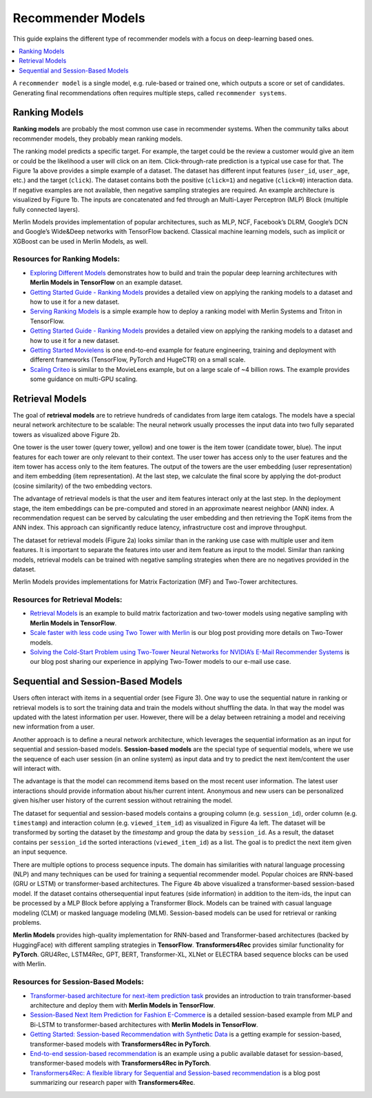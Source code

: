 Recommender Models
=====================

This guide explains the different type of recommender models with a focus on deep-learning based ones.

.. contents::
   :local:
   :depth: 1
   :backlinks: none


A ``recommender model`` is a single model, e.g. rule-based or trained one, which outputs a score or set of candidates. Generating final recommendations often requires multiple steps, called ``recommender systems``.

Ranking Models
-------------

.. image:: ./imgs/models_ranking.png

**Ranking models** are probably the most common use case in recommender systems. When the community talks about recommender models, they probably mean ranking models. 

The ranking model predicts a specific target. For example, the target could be the review a customer would give an item or could be the likelihood a user will click on an item. Click-through-rate prediction is a typical use case for that. The Figure 1a above provides a simple example of a dataset. The dataset has different input features (``user_id``, ``user_age``, etc.) and the target (``click``). The dataset contains both the positive (``click=1``) and negative (``click=0``) interaction data. If negative examples are not available, then negative sampling strategies are required. An example architecture is visualized by Figure 1b. The inputs are concatenated and fed through an Multi-Layer Perceptron (MLP) Block (multiple fully connected layers).

Merlin Models provides implementation of popular architectures, such as MLP, NCF, Facebook’s DLRM, Google’s DCN and Google’s Wide&Deep networks with TensorFlow backend. Classical machine learning models, such as implicit or XGBoost can be used in Merlin Models, as well.

Resources for Ranking Models:
^^^^^^^^^

* `Exploring Different Models <https://github.com/NVIDIA-Merlin/models/blob/stable/examples/03-Exploring-different-models.ipynb>`_ demonstrates how to build and train the popular deep learning architectures with **Merlin Models in TensorFlow** on an example dataset.
* `Getting Started Guide - Ranking Models <https://github.com/NVIDIA-Merlin/Merlin/tree/stable/examples/quick_start>`_ provides a detailed view on applying the ranking models to a dataset and how to use it for a new dataset.
* `Serving Ranking Models <https://github.com/NVIDIA-Merlin/systems/blob/stable/examples/Serving-Ranking-Models-With-Merlin-Systems.ipynb>`_ is a simple example how to deploy a ranking model with Merlin Systems and Triton in TensorFlow.
* `Getting Started Guide - Ranking Models <https://github.com/NVIDIA-Merlin/Merlin/tree/stable/examples/quick_start>`_ provides a detailed view on applying the ranking models to a dataset and how to use it for a new dataset.
* `Getting Started Movielens <https://github.com/NVIDIA-Merlin/Merlin/tree/stable/examples/quick_start>`_ is one end-to-end example for feature engineering, training and deployment with different frameworks (TensorFlow, PyTorch and HugeCTR) on a small scale.
* `Scaling Criteo <https://github.com/NVIDIA-Merlin/Merlin/tree/stable/examples/scaling-criteo>`_ is similar to the MovieLens example, but on a large scale of ~4 billion rows. The example provides some guidance on multi-GPU scaling.

Retrieval Models
-------------

.. image:: ./imgs/models_retrieval.png

The goal of **retrieval models** are to retrieve hundreds of candidates from large item catalogs. The models have a special neural network architecture to be scalable: The neural network usually processes the input data into two fully separated towers as visualized above Figure 2b. 

One tower is the user tower (query tower, yellow) and one tower is the item tower (candidate tower, blue). The input features for each tower are only relevant to their context. The user tower has access only to the user features and the item tower has access only to the item features. The output of the towers are the user embedding (user representation) and item embedding (item representation). At the last step, we calculate the final score by applying the dot-product (cosine similarity) of the two embedding vectors.

The advantage of retrieval models is that the user and item features interact only at the last step. In the deployment stage, the item embeddings can be pre-computed and stored in an approximate nearest neighbor (ANN) index. A recommendation request can be served by calculating the user embedding and then retrieving the TopK items from the ANN index. This approach can significantly reduce latency, infrastructure cost and improve throughput.

The dataset for retrieval models (Figure 2a) looks similar than in the ranking use case with multiple user and item features. It is important to separate the features into user and item feature as input to the model. Similar than ranking models, retrieval models can be trained with negative sampling strategies when there are no negatives provided in the dataset.

Merlin Models provides implementations for Matrix Factorization (MF) and Two-Tower architectures. 

Resources for Retrieval Models:
^^^^^^^^^

* `Retrieval Models <https://github.com/NVIDIA-Merlin/models/blob/stable/examples/05-Retrieval-Model.ipynb>`_ is an example to build matrix factorization and two-tower models using negative sampling with **Merlin Models in TensorFlow**.
* `Scale faster with less code using Two Tower with Merlin <https://medium.com/nvidia-merlin/scale-faster-with-less-code-using-two-tower-with-merlin-c16f32aafa9f?source=friends_link&sk=be70da36948c883b4f15a745470146ee>`_ is our blog post providing more details on Two-Tower models.
* `Solving the Cold-Start Problem using Two-Tower Neural Networks for NVIDIA’s E-Mail Recommender Systems <https://medium.com/nvidia-merlin/solving-the-cold-start-problem-using-two-tower-neural-networks-for-nvidias-e-mail-recommender-2d5b30a071a4?source=friends_link&sk=b06b93495fa017162875a8917e3aa975>`_ is our blog post sharing our experience in applying Two-Tower models to our e-mail use case.

Sequential and Session-Based Models
-------------

.. image:: ./imgs/models_sequentialinteactions.png

Users often interact with items in a sequential order (see Figure 3). One way to use the sequential nature in ranking or retrieval models is to sort the training data and train the models without shuffling the data. In that way the model was updated with the latest information per user. However, there will be a delay between retraining a model and receiving new information from a user.

.. image:: ./imgs/models_sessionbased.png

Another approach is to define a neural network architecture, which leverages the sequential information as an input for sequential and session-based models. **Session-based models** are the special type of sequential models, where we use the sequence of each user session (in an online system) as input data and try to predict the next item/content the user will interact with.

The advantage is that the model can recommend items based on the most recent user information. The latest user interactions should provide information about his/her current intent. Anonymous and new users can be personalized given his/her user history of the current session without retraining the model.

The dataset for sequential and session-based models contains a grouping column (e.g. ``session_id``), order column (e.g. ``timestamp``) and interaction column (e.g. ``viewed_item_id``) as visualized in Figure 4a left. The dataset will be transformed by sorting the dataset by the `timestamp` and group the data by ``session_id``. As a result, the dataset contains per ``session_id`` the sorted interactions (``viewed_item_id``) as a list. The goal is to predict the next item given an input sequence.

There are multiple options to process sequence inputs. The domain has similarities with natural language processing (NLP) and many techniques can be used for training a sequential recommender model. Popular choices are RNN-based (GRU or LSTM) or transformer-based architectures. The Figure 4b above visualized a transformer-based session-based model. If the dataset contains othersequential input features (side information) in addition to the item-ids, the input can be processed by a MLP Block before applying a Transformer Block. Models can be trained with casual language modeling (CLM) or masked language modeling (MLM). Session-based models can be used for retrieval or ranking problems.

**Merlin Models** provides high-quality implementation for RNN-based and Transformer-based architectures (backed by HuggingFace) with different sampling strategies in **TensorFlow**. **Transformers4Rec** provides similar functionality for **PyTorch**. GRU4Rec, LSTM4Rec, GPT, BERT, Transformer-XL, XLNet or ELECTRA based sequence blocks can be used with Merlin.

Resources for Session-Based Models:
^^^^^^^^^

* `Transformer-based architecture for next-item prediction task <https://github.com/NVIDIA-Merlin/models/blob/stable/examples/usecases/transformers-next-item-prediction.ipynb>`_ provides an introduction to train transformer-based architecture and deploy them with **Merlin Models in TensorFlow**.
* `Session-Based Next Item Prediction for Fashion E-Commerce <https://github.com/NVIDIA-Merlin/models/blob/stable/examples/usecases/ecommerce-session-based-next-item-prediction-for-fashion.ipynb>`_ is a detailed session-based example from MLP and Bi-LSTM to transformer-based architectures with **Merlin Models in TensorFlow**.
* `Getting Started: Session-based Recommendation with Synthetic Data <https://github.com/NVIDIA-Merlin/Transformers4Rec/tree/stable/examples/getting-started-session-based>`_ is a getting example for session-based, transformer-based models with **Transformers4Rec in PyTorch**.
* `End-to-end session-based recommendation <https://github.com/NVIDIA-Merlin/Transformers4Rec/tree/stable/examples/end-to-end-session-based>`_ is an example using a public available dataset for session-based, transformer-based models with **Transformers4Rec in PyTorch**.
* `Transformers4Rec: A flexible library for Sequential and Session-based recommendation <https://medium.com/nvidia-merlin/transformers4rec-4523cc7d8fa8?source=friends_link&sk=390245e60c10211c381f7a26ce12cfc6>`_ is a blog post summarizing our research paper with **Transformers4Rec**.
